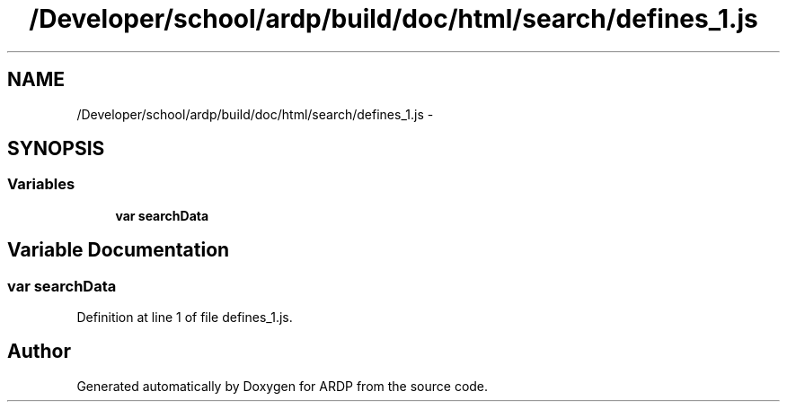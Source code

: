 .TH "/Developer/school/ardp/build/doc/html/search/defines_1.js" 3 "Tue Apr 19 2016" "Version 2.1.3" "ARDP" \" -*- nroff -*-
.ad l
.nh
.SH NAME
/Developer/school/ardp/build/doc/html/search/defines_1.js \- 
.SH SYNOPSIS
.br
.PP
.SS "Variables"

.in +1c
.ti -1c
.RI "\fBvar\fP \fBsearchData\fP"
.br
.in -1c
.SH "Variable Documentation"
.PP 
.SS "\fBvar\fP searchData"

.PP
Definition at line 1 of file defines_1\&.js\&.
.SH "Author"
.PP 
Generated automatically by Doxygen for ARDP from the source code\&.
